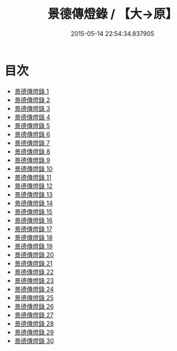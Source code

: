 #+TITLE: 景德傳燈錄 / 【大→原】

#+DATE: 2015-05-14 22:54:34.837905
* 目次
 - [[file:KR6q0003_001.txt][景德傳燈錄 1]]
 - [[file:KR6q0003_002.txt][景德傳燈錄 2]]
 - [[file:KR6q0003_003.txt][景德傳燈錄 3]]
 - [[file:KR6q0003_004.txt][景德傳燈錄 4]]
 - [[file:KR6q0003_005.txt][景德傳燈錄 5]]
 - [[file:KR6q0003_006.txt][景德傳燈錄 6]]
 - [[file:KR6q0003_007.txt][景德傳燈錄 7]]
 - [[file:KR6q0003_008.txt][景德傳燈錄 8]]
 - [[file:KR6q0003_009.txt][景德傳燈錄 9]]
 - [[file:KR6q0003_010.txt][景德傳燈錄 10]]
 - [[file:KR6q0003_011.txt][景德傳燈錄 11]]
 - [[file:KR6q0003_012.txt][景德傳燈錄 12]]
 - [[file:KR6q0003_013.txt][景德傳燈錄 13]]
 - [[file:KR6q0003_014.txt][景德傳燈錄 14]]
 - [[file:KR6q0003_015.txt][景德傳燈錄 15]]
 - [[file:KR6q0003_016.txt][景德傳燈錄 16]]
 - [[file:KR6q0003_017.txt][景德傳燈錄 17]]
 - [[file:KR6q0003_018.txt][景德傳燈錄 18]]
 - [[file:KR6q0003_019.txt][景德傳燈錄 19]]
 - [[file:KR6q0003_020.txt][景德傳燈錄 20]]
 - [[file:KR6q0003_021.txt][景德傳燈錄 21]]
 - [[file:KR6q0003_022.txt][景德傳燈錄 22]]
 - [[file:KR6q0003_023.txt][景德傳燈錄 23]]
 - [[file:KR6q0003_024.txt][景德傳燈錄 24]]
 - [[file:KR6q0003_025.txt][景德傳燈錄 25]]
 - [[file:KR6q0003_026.txt][景德傳燈錄 26]]
 - [[file:KR6q0003_027.txt][景德傳燈錄 27]]
 - [[file:KR6q0003_028.txt][景德傳燈錄 28]]
 - [[file:KR6q0003_029.txt][景德傳燈錄 29]]
 - [[file:KR6q0003_030.txt][景德傳燈錄 30]]
